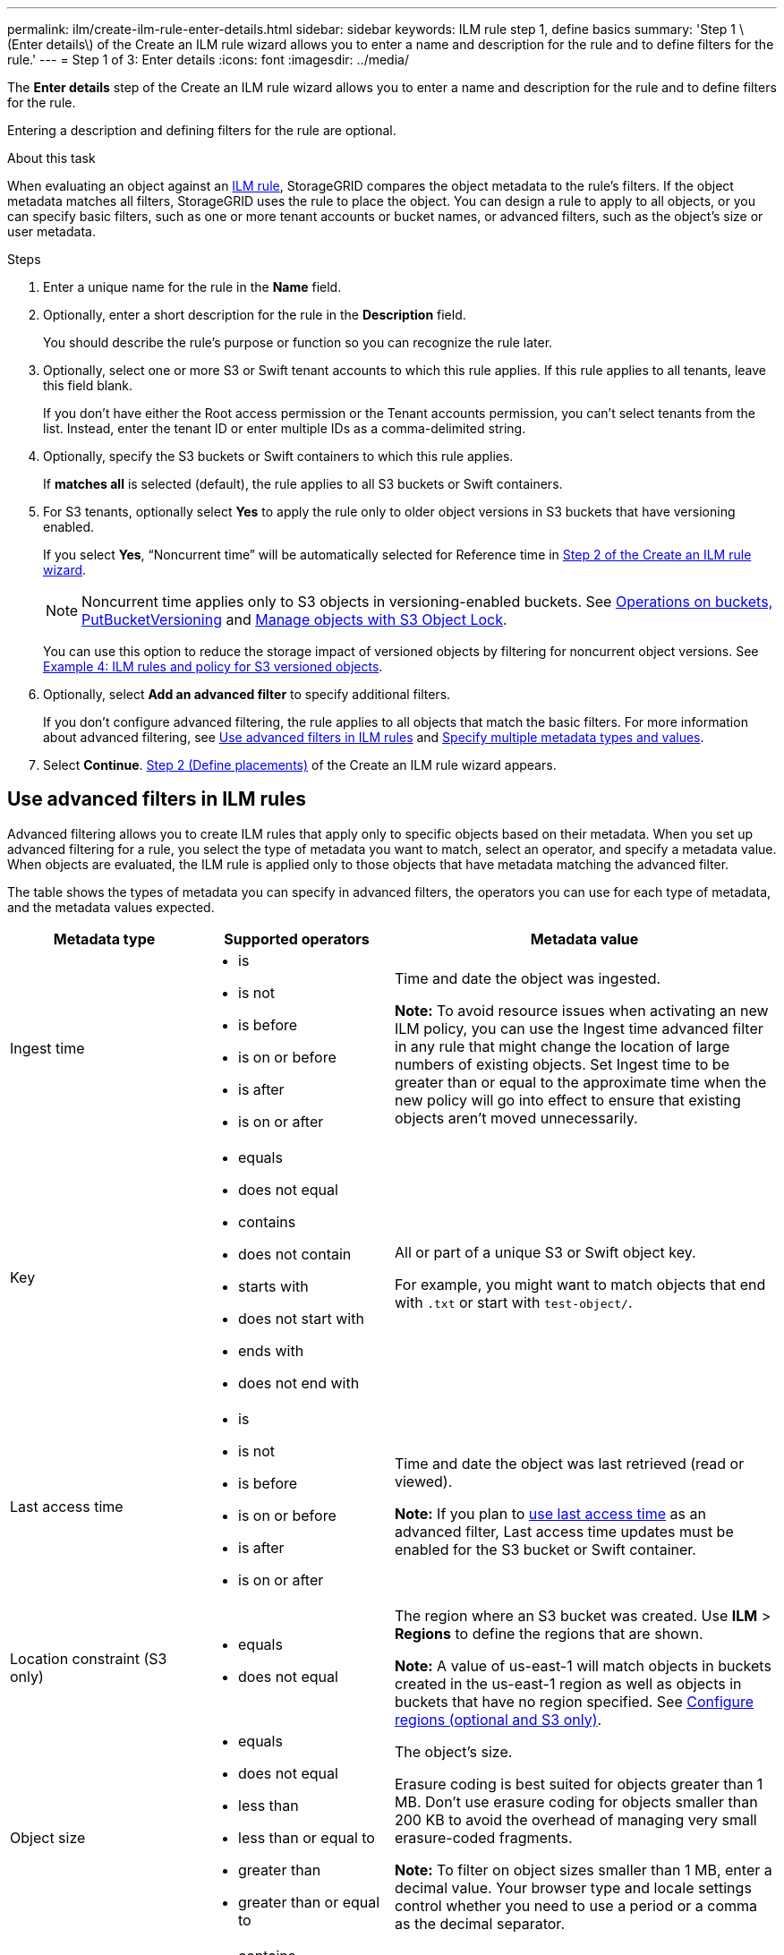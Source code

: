 ---
permalink: ilm/create-ilm-rule-enter-details.html
sidebar: sidebar
keywords: ILM rule step 1, define basics
summary: 'Step 1 \(Enter details\) of the Create an ILM rule wizard allows you to enter a name and description for the rule and to define filters for the rule.'
---
= Step 1 of 3: Enter details
:icons: font
:imagesdir: ../media/

[.lead]
The *Enter details* step of the Create an ILM rule wizard allows you to enter a name and description for the rule and to define filters for the rule.

Entering a description and defining filters for the rule are optional.

.About this task

When evaluating an object against an link:what-ilm-rule-is.html[ILM rule], StorageGRID compares the object metadata to the rule's filters. If the object metadata matches all filters, StorageGRID uses the rule to place the object. You can design a rule to apply to all objects, or you can specify basic filters, such as one or more tenant accounts or bucket names, or advanced filters, such as the object's size or user metadata.

.Steps

. Enter a unique name for the rule in the *Name* field.

. Optionally, enter a short description for the rule in the *Description* field.
+
You should describe the rule's purpose or function so you can recognize the rule later.

. Optionally, select one or more S3 or Swift tenant accounts to which this rule applies. If this rule applies to all tenants, leave this field blank.
+
If you don't have either the Root access permission or the Tenant accounts permission, you can't select tenants from the list. Instead, enter the tenant ID or enter multiple IDs as a comma-delimited string.

. Optionally, specify the S3 buckets or Swift containers to which this rule applies.
+
If *matches all* is selected (default), the rule applies to all S3 buckets or Swift containers.

. For S3 tenants, optionally select *Yes* to apply the rule only to older object versions in S3 buckets that have versioning enabled.
+
If you select *Yes*, "`Noncurrent time`" will be automatically selected for Reference time in link:create-ilm-rule-define-placements.html[Step 2 of the Create an ILM rule wizard].
+
NOTE: Noncurrent time applies only to S3 objects in versioning-enabled buckets. See link:../s3/operations-on-buckets.html[Operations on buckets, PutBucketVersioning] and link:managing-objects-with-s3-object-lock.html[Manage objects with S3 Object Lock].
+
You can use this option to reduce the storage impact of versioned objects by filtering for noncurrent object versions. See link:example-4-ilm-rules-and-policy-for-s3-versioned-objects.html[Example 4: ILM rules and policy for S3 versioned objects].

. Optionally, select *Add an advanced filter* to specify additional filters.
+
If you don't configure advanced filtering, the rule applies to all objects that match the basic filters. For more information about advanced filtering, see <<Use advanced filters in ILM rules>> and <<Specify multiple metadata types and values>>.

. Select *Continue*. link:create-ilm-rule-define-placements.html[Step 2 (Define placements)] of the Create an ILM rule wizard appears.

== Use advanced filters in ILM rules

Advanced filtering allows you to create ILM rules that apply only to specific objects based on their metadata. When you set up advanced filtering for a rule, you select the type of metadata you want to match, select an operator, and specify a metadata value. When objects are evaluated, the ILM rule is applied only to those objects that have metadata matching the advanced filter.

The table shows the types of metadata you can specify in advanced filters, the operators you can use for each type of metadata, and the metadata values expected.

[cols="1a,1a,2a" options="header"]
|===
| Metadata type| Supported operators| Metadata value

|Ingest time
|
* is
* is not
* is before
* is on or before
* is after
* is on or after


|Time and date the object was ingested.

*Note:* To avoid resource issues when activating an new ILM policy, you can use the Ingest time advanced filter in any rule that might change the location of large numbers of existing objects. Set Ingest time to be greater than or equal to the approximate time when the new policy will go into effect to ensure that existing objects aren't moved unnecessarily.

|Key

|
* equals
* does not equal
* contains
* does not contain
* starts with
* does not start with
* ends with
* does not end with
|All or part of a unique S3 or Swift object key.

For example, you might want to match objects that end with `.txt` or start with `test-object/`.

|Last access time
|
* is
* is not
* is before
* is on or before
* is after
* is on or after
|Time and date the object was last retrieved (read or viewed).

*Note:* If you plan to link:using-last-access-time-in-ilm-rules.html[use last access time] as an advanced filter, Last access time updates must be enabled for the S3 bucket or Swift container.

|Location constraint (S3 only)
|
* equals
* does not equal
|The region where an S3 bucket was created. Use *ILM* > *Regions* to define the regions that are shown.

*Note:* A value of us-east-1 will match objects in buckets created in the us-east-1 region as well as objects in buckets that have no region specified. See link:configuring-regions-optional-and-s3-only.html[Configure regions (optional and S3 only)].

|Object size
|
* equals
* does not equal
* less than
* less than or equal to
* greater than
* greater than or equal to
|The object's size.

Erasure coding is best suited for objects greater than 1 MB. Don't use erasure coding for objects smaller than 200 KB to avoid the overhead of managing very small erasure-coded fragments.

*Note:* To filter on object sizes smaller than 1 MB, enter a decimal value.  Your browser type and locale settings control whether you need to use a period or a comma as the decimal separator.

|User metadata
|
* contains
* ends with
* equals
* exists
* does not contain
* does not end with
* does not equal
* does not exist
* does not start with
* starts with
|Key-value pair, where *User metadata name* is the key and *Metadata value* is the value.

For example, to filter on objects that have user metadata of `color=blue`, specify `color` for *User metadata name*, `equals` for the operator, and `blue` for *Metadata value*.

*Note:* User-metadata names aren't case sensitive; user-metadata values are case sensitive.

|Object tag (S3 only)
|
* contains
* ends with
* equals
* exists
* does not contain
* does not end with
* does not equal
* does not exist
* does not start with
* starts with
|Key-value pair, where *Object tag name* is the key and *Object tag value* is the value.

For example, to filter on objects that have an object tag of `Image=True`, specify `Image` for *Object tag name*, `equals` for the operator, and `True` for *Object tag value*.

*Note:* Object tag names and object tag values are case sensitive. You must enter these items exactly as they were defined for the object.

|===

== Specify multiple metadata types and values

When you define advanced filtering, you can specify multiple types of metadata and multiple metadata values. For example, if you want a rule to match objects between 10 MB and 100 MB in size, you would select the *Object size* metadata type and specify two metadata values.

* The first metadata value specifies objects greater than or equal to 10 MB.
* The second metadata value specifies objects less than or equal to 100 MB.

image::../media/advanced_filtering_size_between.png[Advanced Filtering example for object size]

Using multiple entries allows you to have precise control over which objects are matched. In the following example, the rule applies to objects that have a Brand A or Brand B as the value of the camera_type user metadata. However, the rule only applies to those Brand B objects that are smaller than 10 MB.

image::../media/advanced_filtering_multiple_rows.png[Advanced Filtering example for user metadata]